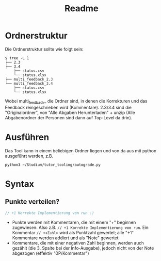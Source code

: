 #+title: Readme
* Ordnerstruktur
Die Ordnerstruktur sollte wie folgt sein:
#+begin_src shell
$ tree -L 1
├── 2.3
├── 3.4
    ├── status.csv
    └── status.xlsx
├── multi_feedback_2.3
└── multi_feedback_3.4
    ├── status.csv
    └── status.xlsx
#+end_src
Wobei multi_feedback_ die Ordner sind, in denen die Korrekturen und das Feedback
reingeschrieben wird (Kommentare). 2.3/3.4 sind die "Originalordner", von "Alle
Abgaben Herunterladen" + unzip (Alle Abgabenordner der Personen sind dann auf
Top-Level da drin).
* Ausführen
Das Tool kann in einem beliebigen Ordner liegen und von da aus mit python
ausgeführt werden, z.B.
#+begin_src shell
python3 ~/Studium/tutor_tooling/autograde.py
#+end_src
* Syntax
** \text{COMMENT}
#+begin_src java
// COMMENT An sich eine fast-korrekte Lösung, ...
// ... mehr Erklärung
//
#+end_src
- Ein "COMMENT" Block am Anfang der Zeile in irgendeiner Datei ist das Feedback,
  welches in das "notice" Feld eingetragen wird (// und COMMENT werden natürlich
  nicht inkludiert)
** Punkte verteilen?
#+begin_src java
// +1 Korrekte Implementierung von run :)
#+end_src
- Punkte werden mit Kommentaren, die mit einem "+" beginnen zugewiesen. Also
  z.B. ~// +1 Korrekte Implementierung von run~. Ein Kommentar ~// +<Zahl>~ wird
  als Punktzahl gewertet; alle "+1" Kommentare werden addiert und als "Note"
  gewertet
- Kommentare, die mit einer negativen Zahl beginnen, werden auch gezählt (die 3.
  Spalte bei der Info-Ausgabe), jedoch nicht von der Note abgezogen (effektiv
  "0P/Kommentar")
